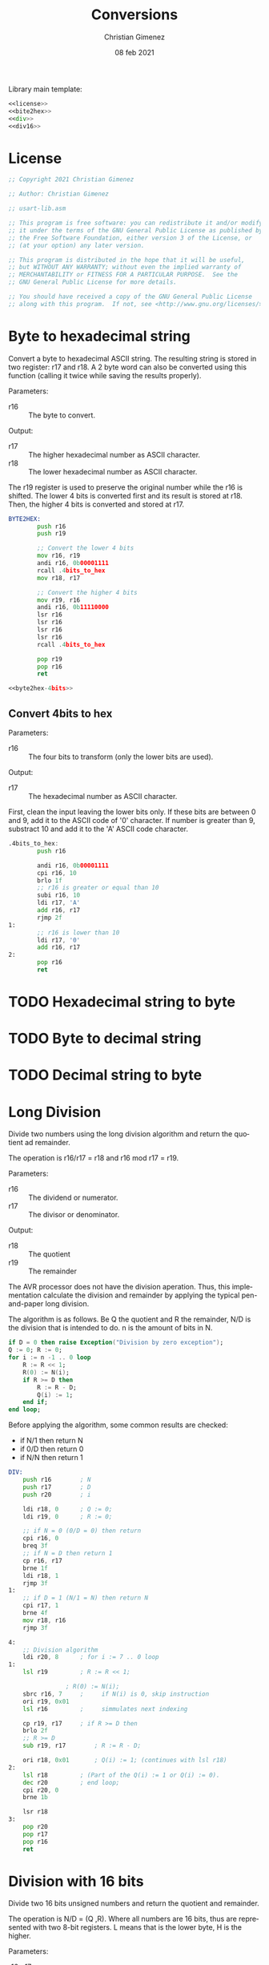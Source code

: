 
Library main template:

#+BEGIN_SRC asm :tangle conversions.asm :noweb yes
<<license>>
<<bite2hex>>
<<div>>
<<div16>>
#+END_SRC


* License
 #+name: license
#+BEGIN_SRC asm
;; Copyright 2021 Christian Gimenez
	   
;; Author: Christian Gimenez

;; usart-lib.asm
	   
;; This program is free software: you can redistribute it and/or modify
;; it under the terms of the GNU General Public License as published by
;; the Free Software Foundation, either version 3 of the License, or
;; (at your option) any later version.
	   
;; This program is distributed in the hope that it will be useful,
;; but WITHOUT ANY WARRANTY; without even the implied warranty of
;; MERCHANTABILITY or FITNESS FOR A PARTICULAR PURPOSE.  See the
;; GNU General Public License for more details.
	   
;; You should have received a copy of the GNU General Public License
;; along with this program.  If not, see <http://www.gnu.org/licenses/>.
#+END_SRC

* Byte to hexadecimal string
Convert a byte to hexadecimal ASCII string. The resulting string is stored in two register: r17 and r18. A 2 byte word can also be converted using this function (calling it twice while saving the results properly).

Parameters:
- r16 :: The byte to convert.

Output:
- r17 :: The higher hexadecimal number as ASCII character.
- r18 :: The lower hexadecimal number as ASCII character.

The r19 register is used to preserve the original number while the r16 is shifted. The lower 4 bits is converted first and its result is stored at r18. Then, the higher 4 bits is converted and stored at r17.

#+name: byte2hex
#+BEGIN_SRC asm :noweb yes
BYTE2HEX:
        push r16
        push r19

        ;; Convert the lower 4 bits
        mov r16, r19
        andi r16, 0b00001111
        rcall .4bits_to_hex
        mov r18, r17

        ;; Convert the higher 4 bits
        mov r19, r16
        andi r16, 0b11110000
        lsr r16
        lsr r16
        lsr r16
        lsr r16
        rcall .4bits_to_hex

        pop r19
        pop r16
        ret

<<byte2hex-4bits>>
#+END_SRC

** Convert 4bits to hex
Parameters:
- r16 :: The four bits to transform (only the lower bits are used).

Output:
- r17 :: The hexadecimal number as ASCII character.

First, clean the input leaving the lower bits only.
If these bits are between 0 and 9, add it to the ASCII code of '0' character. If number is greater than 9, substract 10 and add it to the 'A' ASCII code character.

#+name: byte2hex-4bits
#+BEGIN_SRC asm 
.4bits_to_hex:
	    push r16

	    andi r16, 0b00001111
        cpi r16, 10
        brlo 1f
        ;; r16 is greater or equal than 10
        subi r16, 10
        ldi r17, 'A'
        add r16, r17
        rjmp 2f
1:
        ;; r16 is lower than 10
        ldi r17, '0'
        add r16, r17
2:
        pop r16
        ret
#+END_SRC

* TODO Hexadecimal string to byte
* TODO Byte to decimal string
* TODO Decimal string to byte

* Long Division
Divide two numbers using the long division algorithm and return the quotient ad remainder.

The operation is r16/r17 = r18 and r16 mod r17 = r19.

Parameters:
- r16 :: The dividend or numerator.
- r17 :: The divisor or denominator.

Output:
- r18 :: The quotient
- r19 :: The remainder


The AVR processor does not have the division aperation. Thus, this implementation calculate the division and remainder by applying the typical pen-and-paper long division.

The algorithm is as follows. Be Q the quotient and R the remainder, N/D is the division that is intended to do. n is the amount of bits in N.

#+BEGIN_SRC ada
if D = 0 then raise Exception("Division by zero exception");
Q := 0; R := 0;
for i := n -1 .. 0 loop
    R := R << 1;
    R(0) := N(i);
    if R >= D then
        R := R - D;
        Q(i) := 1;
    end if;
end loop;
#+END_SRC

Before applying the algorithm, some common results are checked:
- if N/1 then return N
- if 0/D then return 0
- if N/N then return 1

#+name: div
#+BEGIN_SRC asm
DIV:
	push r16		; N
	push r17		; D
	push r20		; i

	ldi r18, 0		; Q := 0;
	ldi r19, 0		; R := 0;

	;; if N = 0 (0/D = 0) then return
	cpi r16, 0
	breq 3f
	;; if N = D then return 1
	cp r16, r17
	brne 1f
	ldi r18, 1
	rjmp 3f
1:
	;; if D = 1 (N/1 = N) then return N
	cpi r17, 1		
	brne 4f
	mov r18, r16
	rjmp 3f

4:
	;; Division algorithm
	ldi r20, 8		; for i := 7 .. 0 loop
1:
	lsl r19			; R := R << 1;

				; R(0) := N(i);
	sbrc r16, 7		;     if N(i) is 0, skip instruction
	ori r19, 0x01
	lsl r16			;     simmulates next indexing

	cp r19, r17		; if R >= D then
	brlo 2f
	;; R >= D
	sub r19, r17		; R := R - D;

	ori r18, 0x01		; Q(i) := 1; (continues with lsl r18)
2:
	lsl r18 		; (Part of the Q(i) := 1 or Q(i) := 0).
	dec r20			; end loop;
	cpi r20, 0
	brne 1b

	lsr r18
3:
	pop r20
	pop r17
	pop r16
	ret
#+END_SRC

* Division with 16 bits
Divide two 16 bits unsigned numbers and return the quotient and remainder.

The operation is N/D = (Q ,R). Where all numbers are 16 bits, thus are represented with two 8-bit registers. L means that is the lower byte, H is the higher.

Parameters:
- r16, r17 :: NL and NH respectively.
- r18, r19 :: DL and DH respectively.

Output:
- r20, r21 :: QL and QH respectively.
- r22, r23 :: RL and RH respectively.

The algorithm is simmilar to the division with 8 bits but expanded to two registers.

#+name: div16
#+BEGIN_SRC asm
DIV16:
	push r16		; NL
	push r17		; NH
	push r18		; DL
	push r19		; DH
	push r24		; i

	ldi r20, 0		; Q := 0;
	ldi r21, 0
	ldi r22, 0		; R := 0;
	ldi r23, 0

	;; if N = 0 (0/D = 0) then set results to 0
	cpi r17, 0
	brne 1f
	cpi r16, 0
	brne 1f
	rjmp 3f
1:	
	;; if D = 1 (N/1 = N) then copy N to Q
	cpi r19, 0
	brne 4f
	cpi r18, 1		
	brne 4f
	mov r20, r16
	mov r21, r17	
	rjmp 3f

	;; Division Algorithm
4:
	ldi r24, 16		; for i := 16 .. 1 loop
1:
	clc			; R := R << 1;
	rol r22
	rol r23

				; R(0) := N(i);
	sbrc r17, 7		;     if N(i) is 0, skip instruction
	ori r22, 0x01
	clc			;     simmulates next indexing
	rol r16
	rol r17

	cp r23, r19		; if R >= D then
	brlo 2f
	cp r22, r18
	brlo 2f	
	;; R >= D
	clc			; R := R - D;
	sbc r22, r18
	sbc r23, r19

	ori r20, 0x01		; Q(i) := 1; (continues with lsl r18)
2:
	clc			; (Part of the Q(i) := 1 or Q(i) := 0).
	rol r20
	rol r21
	dec r24			; end loop;
	cpi r24, 0
	brne 1b

	clc
	ror r21
	ror r20
3:
	pop r24
	pop r19
	pop r18
	pop r17
	pop r16
	ret
#+END_SRC


* Example Test

** Division example
#+BEGIN_SRC asm :noweb yes :tangle tests/conversions/div.asm
<<license>>

.include "../../registers-inc.asm"

.set Num, 255
.set Den, 1

.text
RESET:
	rcall LCD_INIT

	ldi r16, Num
	rcall LCD_SENDHEX
	ldi r16, '/'
	rcall LCD_CHAR
	ldi r16, Den
	rcall LCD_SENDHEX	
	ldi r16, '='
	rcall LCD_CHAR
	
	ldi r16, Num
	ldi r17, Den
	rcall DIV

	ldi r16, '('
	rcall LCD_CHAR
	mov r16, r18
	rcall LCD_SENDHEX

	ldi r16, ','
	rcall LCD_CHAR

	mov r16, r19
	rcall LCD_SENDHEX

	ldi r16, ')'
	rcall LCD_CHAR

1:
	sleep
	break
	rjmp 1b

.include "../../lcd-st7066-328p.asm"
.include "../../conversions.asm"
#+END_SRC

** 16 bits Division example
#+BEGIN_SRC asm :noweb yes :tangle tests/conversions/div16.asm
<<license>>

.include "../../registers-inc.asm"

.set NumL, 0xff
.set NumH, 0xff

.set DenL, 0xff
.set DenH, 0x0f

;; Results is: 0xff/0x0fff =  0x10

.text
RESET:
	rcall LCD_INIT

	ldi r16, NumH
	rcall LCD_SENDHEX
	ldi r16, NumL
	rcall LCD_SENDHEX
	ldi r16, '/'
	rcall LCD_CHAR
	ldi r16, DenH
	rcall LCD_SENDHEX
	ldi r16, DenL
	rcall LCD_SENDHEX	
	ldi r16, '='
	rcall LCD_CHAR
	
	ldi r16, NumL
	ldi r17, NumH
	ldi r18, DenL
	ldi r19, DenH
	rcall DIV16

	ldi r16, '('
	rcall LCD_CHAR
	mov r16, r20
	rcall LCD_SENDHEX
	mov r16, r21
	rcall LCD_SENDHEX

	ldi r16, ','
	rcall LCD_CHAR

	mov r16, r22
	rcall LCD_SENDHEX
	mov r16, r23
	rcall LCD_SENDHEX

	ldi r16, ')'
	rcall LCD_CHAR

1:
	sleep
	break
	rjmp 1b

.include "../../lcd-st7066-328p.asm"
.include "../../conversions.asm"
#+END_SRC


* Meta     :noexport:

  # ----------------------------------------------------------------------
  #+TITLE:  Conversions
  #+AUTHOR: Christian Gimenez
  #+DATE:   08 feb 2021
  #+EMAIL:
  #+DESCRIPTION: 
  #+KEYWORDS: 
  #+COLUMNS: %40ITEM(Task) %17Effort(Estimated Effort){:} %CLOCKSUM
  
  #+STARTUP: inlineimages hidestars content hideblocks entitiespretty
  #+STARTUP: indent fninline latexpreview

  #+OPTIONS: H:3 num:t toc:t \n:nil @:t ::t |:t ^:{} -:t f:t *:t <:t
  #+OPTIONS: TeX:t LaTeX:t skip:nil d:nil todo:t pri:nil tags:not-in-toc
  #+OPTIONS: tex:imagemagick

  #+TODO: TODO(t!) CURRENT(c!) PAUSED(p!) | DONE(d!) CANCELED(C!@)

  # -- Export
  #+LANGUAGE: en
  #+LINK_UP:   
  #+LINK_HOME: 
  #+EXPORT_SELECT_TAGS: export
  #+EXPORT_EXCLUDE_TAGS: noexport

  # -- HTML Export
  #+INFOJS_OPT: view:info toc:t ftoc:t ltoc:t mouse:underline buttons:t path:libs/org-info.js
  #+HTML_LINK_UP: index.html
  #+HTML_LINK_HOME: index.html
  #+XSLT:

  # -- For ox-twbs or HTML Export
  # #+HTML_HEAD: <link href="libs/bootstrap.min.css" rel="stylesheet">
  # -- -- LaTeX-CSS
  # #+HTML_HEAD: <link href="css/style-org.css" rel="stylesheet">

  # #+HTML_HEAD: <script src="libs/jquery.min.js"></script> 
  # #+HTML_HEAD: <script src="libs/bootstrap.min.js"></script>


  # -- LaTeX Export
  # #+LATEX_CLASS: article
  # -- -- Tikz
  # #+LATEX_HEADER: \usepackage{tikz}
  # #+LATEX_HEADER: \usetikzlibrary{shapes.geometric}
  # #+LATEX_HEADER: \usetikzlibrary{shapes.symbols}
  # #+LATEX_HEADER: \usetikzlibrary{positioning}
  # #+LATEX_HEADER: \usetikzlibrary{trees}

  # #+LATEX_HEADER_EXTRA:

  # Local Variables:
  # org-hide-emphasis-markers: t
  # org-use-sub-superscripts: "{}"
  # fill-column: 80
  # visual-line-fringe-indicators: t
  # ispell-local-dictionary: "british"
  # End:
